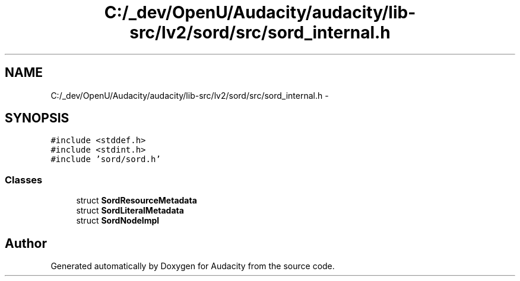 .TH "C:/_dev/OpenU/Audacity/audacity/lib-src/lv2/sord/src/sord_internal.h" 3 "Thu Apr 28 2016" "Audacity" \" -*- nroff -*-
.ad l
.nh
.SH NAME
C:/_dev/OpenU/Audacity/audacity/lib-src/lv2/sord/src/sord_internal.h \- 
.SH SYNOPSIS
.br
.PP
\fC#include <stddef\&.h>\fP
.br
\fC#include <stdint\&.h>\fP
.br
\fC#include 'sord/sord\&.h'\fP
.br

.SS "Classes"

.in +1c
.ti -1c
.RI "struct \fBSordResourceMetadata\fP"
.br
.ti -1c
.RI "struct \fBSordLiteralMetadata\fP"
.br
.ti -1c
.RI "struct \fBSordNodeImpl\fP"
.br
.in -1c
.SH "Author"
.PP 
Generated automatically by Doxygen for Audacity from the source code\&.
